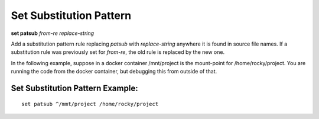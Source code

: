 .. index:: set; patsub
.. _set_patsub:

Set Substitution Pattern
------------------------

**set patsub** *from-re* *replace-string*

Add a substitution pattern rule replacing *patsub* with
*replace-string* anywhere it is found in source file names.  If a
substitution rule was previously set for *from-re*, the old rule is
replaced by the new one.

In the following example, suppose in a docker container /mnt/project is
the mount-point for /home/rocky/project. You are running the code
from the docker container, but debugging this from outside of that.


Set Substitution Pattern Example:
+++++++++++++++++++++++++++++++++

::

    set patsub ^/mmt/project /home/rocky/project

.. seealso::

   :ref:`set substitute <set_substitute>`
